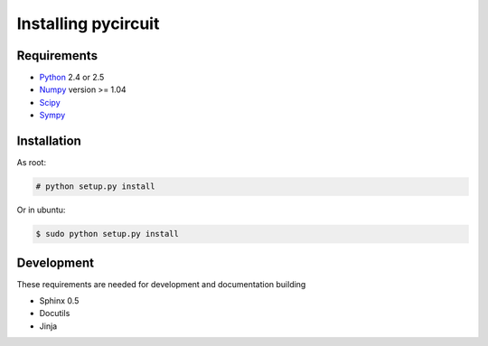 Installing pycircuit
====================

Requirements
------------

* Python_ 2.4 or 2.5
* Numpy_ version >= 1.04
* Scipy_
* Sympy_ 

.. _Python: http://python.org
.. _Numpy: http://numpy.org
.. _Sympy: http://sympy.org
.. _Scipy: http://scipy.org

Installation
------------

As root:

.. code-block:: sh

   # python setup.py install

Or in ubuntu:

.. code-block:: sh

   $ sudo python setup.py install


Development
-----------

These requirements are needed for development and documentation building

* Sphinx 0.5
* Docutils
* Jinja

